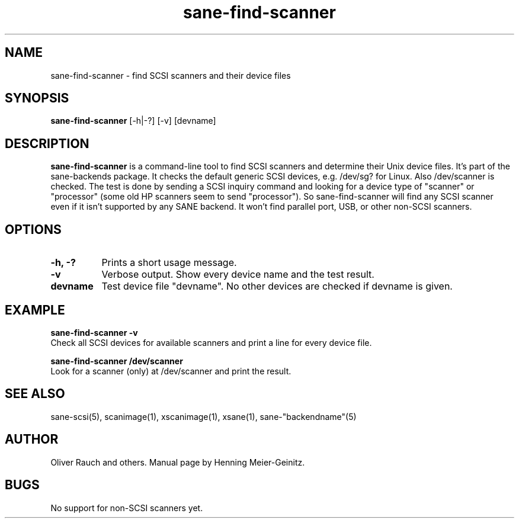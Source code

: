 .TH sane-find-scanner 1 "31 December 2000"
.IX sane-find-scanner
.SH NAME
sane-find-scanner - find SCSI scanners and their device files
.SH SYNOPSIS
.B sane-find-scanner
.RB [\-h|\-?]
.RB [\-v]
.RI [devname]
.SH DESCRIPTION
.B sane-find-scanner
is a command-line tool to find SCSI scanners and determine their Unix device
files. It's part of the sane-backends package. It checks the default generic
SCSI devices, e.g. /dev/sg? for Linux.  Also /dev/scanner is checked. The test
is done by sending a SCSI inquiry command and looking for a device type of
"scanner" or "processor" (some old HP scanners seem to send "processor"). So
sane-find-scanner will find any SCSI scanner even if it isn't supported by any
SANE backend. It won't find parallel port, USB, or other non-SCSI scanners.

.SH OPTIONS
.TP 8
.B \-h, \-?
Prints a short usage message.
.TP 8
.B \-v
Verbose output. Show every device name and the test result.
.TP 8
.B devname
Test device file "devname". No other devices are checked if devname is given.
.SH EXAMPLE
.B sane-find-scanner -v
.br
Check all SCSI devices for available scanners and print a line for every
device file.
.PP
.B sane-find-scanner /dev/scanner
.br
Look for a scanner (only) at /dev/scanner and print the result.
.SH "SEE ALSO"
sane-scsi(5), scanimage(1), xscanimage(1), xsane(1), sane-"backendname"(5)
.SH AUTHOR
Oliver Rauch and others. Manual page by Henning Meier-Geinitz.
.SH BUGS
No support for non-SCSI scanners yet.
